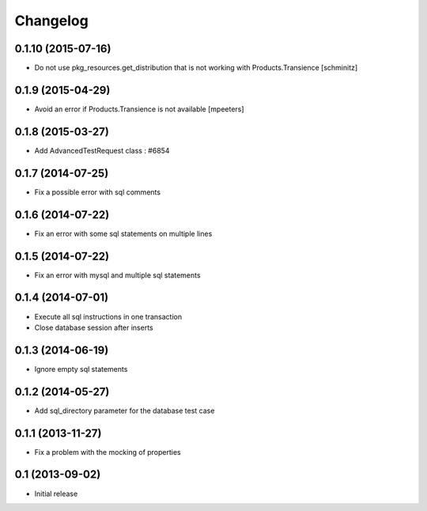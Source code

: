 Changelog
=========

0.1.10 (2015-07-16)
-------------------

- Do not use pkg_resources.get_distribution that is not working with Products.Transience
  [schminitz]


0.1.9 (2015-04-29)
------------------

- Avoid an error if Products.Transience is not available
  [mpeeters]


0.1.8 (2015-03-27)
------------------

- Add AdvancedTestRequest class : #6854


0.1.7 (2014-07-25)
------------------

- Fix a possible error with sql comments


0.1.6 (2014-07-22)
------------------

- Fix an error with some sql statements on multiple lines


0.1.5 (2014-07-22)
------------------

- Fix an error with mysql and multiple sql statements


0.1.4 (2014-07-01)
------------------

- Execute all sql instructions in one transaction

- Close database session after inserts


0.1.3 (2014-06-19)
------------------

- Ignore empty sql statements


0.1.2 (2014-05-27)
------------------

- Add sql_directory parameter for the database test case


0.1.1 (2013-11-27)
------------------

- Fix a problem with the mocking of properties


0.1 (2013-09-02)
----------------

- Initial release
